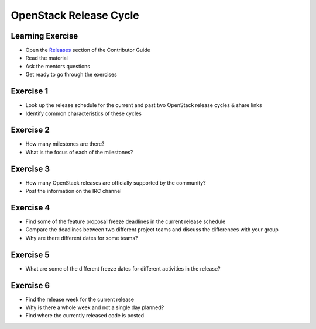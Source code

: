 =======================
OpenStack Release Cycle
=======================

.. image:: ./_assets/os_background.png
   :class: fill
   :width: 100%

Learning Exercise
=================

* Open the `Releases
  <https://docs.openstack.org/contributors/common/releases.html>`_
  section of the Contributor Guide
* Read the material
* Ask the mentors questions
* Get ready to go through the exercises

Exercise 1
==========

- Look up the release schedule for the current and past two OpenStack
  release cycles & share links
- Identify common characteristics of these cycles

Exercise 2
==========

- How many milestones are there?
- What is the focus of each of the milestones?

Exercise 3
==========

- How many OpenStack releases are officially supported
  by the community?
- Post the information on the IRC channel

Exercise 4
==========

- Find some of the feature proposal freeze deadlines in the current release
  schedule
- Compare the deadlines between two different project teams and discuss the
  differences with your group
- Why are there different dates for some teams?

Exercise 5
==========

- What are some of the different freeze dates for different activities
  in the release?

Exercise 6
==========

- Find the release week for the current release
- Why is there a whole week and not a single day planned?
- Find where the currently released code is posted
